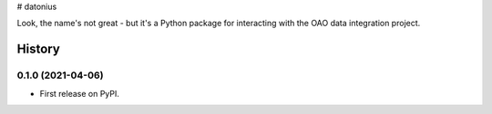 # datonius

Look, the name's not great - but it's a Python package for interacting with the OAO data integration project.

=======
History
=======

0.1.0 (2021-04-06)
------------------

* First release on PyPI.


